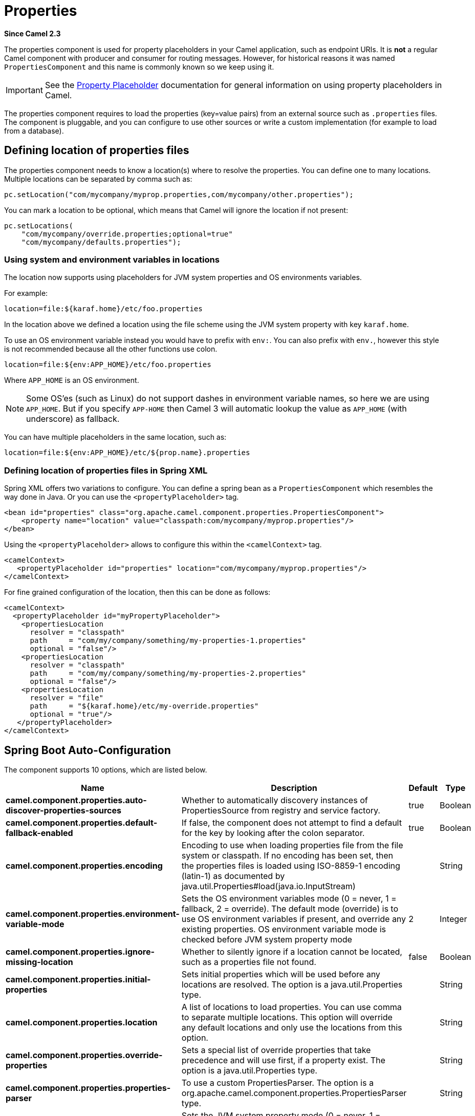= Properties Component
//Written by hand, not generated.
:doctitle: Properties
:artifactid: camel-base
:description: The properties component is used for property placeholders in your Camel application, such as endpoint URIs.
:since: 2.3
:supportlevel: Stable

*Since Camel {since}*

The properties component is used for property placeholders in your Camel application, such as endpoint URIs.
It is *not* a regular Camel component with producer and consumer for routing messages.
However, for historical reasons it was named `PropertiesComponent` and this name is commonly known so we keep using it.

IMPORTANT: See the xref:manual:ROOT:using-propertyplaceholder.adoc[Property Placeholder] documentation for general information on using property placeholders in Camel.

The properties component requires to load the properties (key=value pairs) from an external source such as `.properties` files.
The component is pluggable, and you can configure to use other sources or write a custom implementation (for example to load from a database).


== Defining location of properties files

The properties component needs to know a location(s) where to resolve the properties.
You can define one to many locations.
Multiple locations can be separated by comma such as:

[source,java]
----
pc.setLocation("com/mycompany/myprop.properties,com/mycompany/other.properties");
----

You can mark a location to be optional, which means that Camel will ignore the location if not present:

[source,java]
----
pc.setLocations(
    "com/mycompany/override.properties;optional=true"
    "com/mycompany/defaults.properties");
----

=== Using system and environment variables in locations

The location now supports using placeholders for JVM system properties and OS environments variables.

For example:

[source]
----
location=file:${karaf.home}/etc/foo.properties
----

In the location above we defined a location using the file scheme using the JVM system property with key `karaf.home`.

To use an OS environment variable instead you would have to prefix with
`env:`.
You can also prefix with `env.`, however this style is not recommended because all the other functions use colon.

[source]
----
location=file:${env:APP_HOME}/etc/foo.properties
----

Where `APP_HOME` is an OS environment.

[NOTE]
====
Some OS'es (such as Linux) do not support dashes in environment variable names, so here we are using `APP_HOME`.
But if you specify `APP-HOME` then Camel 3 will automatic lookup the value as `APP_HOME` (with underscore) as fallback.
====

You can have multiple placeholders in the same location, such as:

[source]
----
location=file:${env:APP_HOME}/etc/${prop.name}.properties
----

=== Defining location of properties files in Spring XML

Spring XML offers two variations to configure.
You can define a spring bean as a `PropertiesComponent` which resembles the way done in Java.
Or you can use the `<propertyPlaceholder>` tag.

[source,xml]
----
<bean id="properties" class="org.apache.camel.component.properties.PropertiesComponent">
    <property name="location" value="classpath:com/mycompany/myprop.properties"/>
</bean>
----

Using the `<propertyPlaceholder>` allows to configure this within the `<camelContext>` tag.

[source,xml]
----
<camelContext>
   <propertyPlaceholder id="properties" location="com/mycompany/myprop.properties"/>
</camelContext>
----

For fine grained configuration of the location, then this can be done as follows:

[source,xml]
----
<camelContext>
  <propertyPlaceholder id="myPropertyPlaceholder">
    <propertiesLocation
      resolver = "classpath"
      path     = "com/my/company/something/my-properties-1.properties"
      optional = "false"/>
    <propertiesLocation
      resolver = "classpath"
      path     = "com/my/company/something/my-properties-2.properties"
      optional = "false"/>
    <propertiesLocation
      resolver = "file"
      path     = "${karaf.home}/etc/my-override.properties"
      optional = "true"/>
   </propertyPlaceholder>
</camelContext>
----


== Spring Boot Auto-Configuration

The component supports 10 options, which are listed below.

[width="100%",cols="2,5,^1,2",options="header"]
|===
| Name | Description | Default | Type
| *camel.component.properties.auto-discover-properties-sources* | Whether to automatically discovery instances of PropertiesSource from registry and service factory. | true | Boolean
| *camel.component.properties.default-fallback-enabled* | If false, the component does not attempt to find a default for the key by looking after the colon separator. | true | Boolean
| *camel.component.properties.encoding* | Encoding to use when loading properties file from the file system or classpath.
If no encoding has been set, then the properties files is loaded using ISO-8859-1 encoding (latin-1) as documented by java.util.Properties#load(java.io.InputStream) |  | String
| *camel.component.properties.environment-variable-mode* | Sets the OS environment variables mode (0 = never, 1 = fallback, 2 = override).
The default mode (override) is to use OS environment variables if present, and override any existing properties.
OS environment variable mode is checked before JVM system property mode | 2 | Integer
| *camel.component.properties.ignore-missing-location* | Whether to silently ignore if a location cannot be located, such as a properties file not found. | false | Boolean
| *camel.component.properties.initial-properties* | Sets initial properties which will be used before any locations are resolved.
The option is a java.util.Properties type. |  | String
| *camel.component.properties.location* | A list of locations to load properties.
You can use comma to separate multiple locations.
This option will override any default locations and only use the locations from this option. |  | String
| *camel.component.properties.override-properties* | Sets a special list of override properties that take precedence and will use first, if a property exist.
The option is a java.util.Properties type. |  | String
| *camel.component.properties.properties-parser* | To use a custom PropertiesParser.
The option is a org.apache.camel.component.properties.PropertiesParser type. |  | String
| *camel.component.properties.system-properties-mode* | Sets the JVM system property mode (0 = never, 1 = fallback, 2 = override).
The default mode (override) is to use system properties if present, and override any existing properties.
OS environment variable mode is checked before JVM system property mode | 2 | Integer
|===
